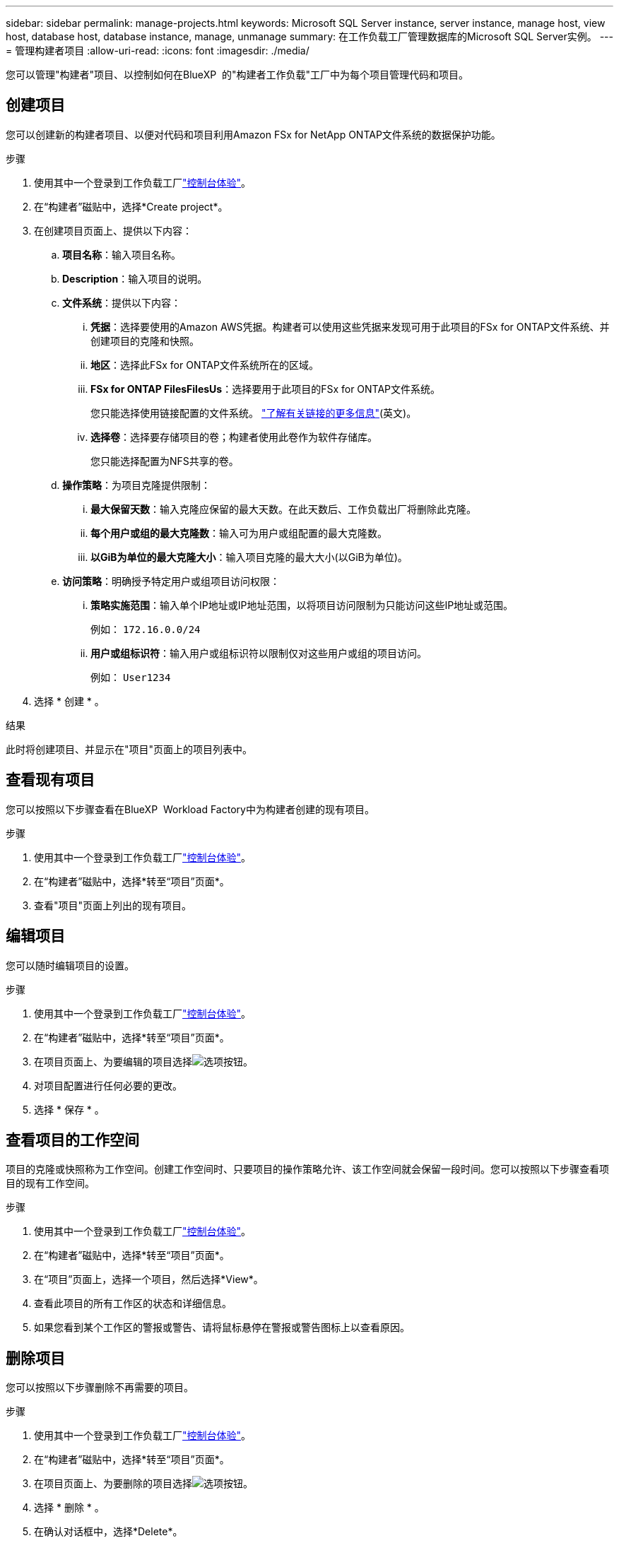 ---
sidebar: sidebar 
permalink: manage-projects.html 
keywords: Microsoft SQL Server instance, server instance, manage host, view host, database host, database instance, manage, unmanage 
summary: 在工作负载工厂管理数据库的Microsoft SQL Server实例。 
---
= 管理构建者项目
:allow-uri-read: 
:icons: font
:imagesdir: ./media/


[role="lead"]
您可以管理"构建者"项目、以控制如何在BlueXP  的"构建者工作负载"工厂中为每个项目管理代码和项目。



== 创建项目

您可以创建新的构建者项目、以便对代码和项目利用Amazon FSx for NetApp ONTAP文件系统的数据保护功能。

.步骤
. 使用其中一个登录到工作负载工厂link:https://docs.netapp.com/us-en/workload-setup-admin/console-experiences.html["控制台体验"^]。
. 在“构建者”磁贴中，选择*Create project*。
. 在创建项目页面上、提供以下内容：
+
.. *项目名称*：输入项目名称。
.. *Description*：输入项目的说明。
.. *文件系统*：提供以下内容：
+
... *凭据*：选择要使用的Amazon AWS凭据。构建者可以使用这些凭据来发现可用于此项目的FSx for ONTAP文件系统、并创建项目的克隆和快照。
... *地区*：选择此FSx for ONTAP文件系统所在的区域。
... *FSx for ONTAP FilesFilesUs*：选择要用于此项目的FSx for ONTAP文件系统。
+
您只能选择使用链接配置的文件系统。 https://docs.netapp.com/us-en/workload-fsx-ontap/links-overview.html["了解有关链接的更多信息"^](英文)。

... *选择卷*：选择要存储项目的卷；构建者使用此卷作为软件存储库。
+
您只能选择配置为NFS共享的卷。



.. *操作策略*：为项目克隆提供限制：
+
... *最大保留天数*：输入克隆应保留的最大天数。在此天数后、工作负载出厂将删除此克隆。
... *每个用户或组的最大克隆数*：输入可为用户或组配置的最大克隆数。
... *以GiB为单位的最大克隆大小*：输入项目克隆的最大大小(以GiB为单位)。


.. *访问策略*：明确授予特定用户或组项目访问权限：
+
... *策略实施范围*：输入单个IP地址或IP地址范围，以将项目访问限制为只能访问这些IP地址或范围。
+
例如： `172.16.0.0/24`

... *用户或组标识符*：输入用户或组标识符以限制仅对这些用户或组的项目访问。
+
例如： `User1234`





. 选择 * 创建 * 。


.结果
此时将创建项目、并显示在"项目"页面上的项目列表中。



== 查看现有项目

您可以按照以下步骤查看在BlueXP  Workload Factory中为构建者创建的现有项目。

.步骤
. 使用其中一个登录到工作负载工厂link:https://docs.netapp.com/us-en/workload-setup-admin/console-experiences.html["控制台体验"^]。
. 在“构建者”磁贴中，选择*转至“项目”页面*。
. 查看"项目"页面上列出的现有项目。




== 编辑项目

您可以随时编辑项目的设置。

.步骤
. 使用其中一个登录到工作负载工厂link:https://docs.netapp.com/us-en/workload-setup-admin/console-experiences.html["控制台体验"^]。
. 在“构建者”磁贴中，选择*转至“项目”页面*。
. 在项目页面上、为要编辑的项目选择image:icon-action.png["选项按钮"]。
. 对项目配置进行任何必要的更改。
. 选择 * 保存 * 。




== 查看项目的工作空间

项目的克隆或快照称为工作空间。创建工作空间时、只要项目的操作策略允许、该工作空间就会保留一段时间。您可以按照以下步骤查看项目的现有工作空间。

.步骤
. 使用其中一个登录到工作负载工厂link:https://docs.netapp.com/us-en/workload-setup-admin/console-experiences.html["控制台体验"^]。
. 在“构建者”磁贴中，选择*转至“项目”页面*。
. 在“项目”页面上，选择一个项目，然后选择*View*。
. 查看此项目的所有工作区的状态和详细信息。
. 如果您看到某个工作区的警报或警告、请将鼠标悬停在警报或警告图标上以查看原因。




== 删除项目

您可以按照以下步骤删除不再需要的项目。

.步骤
. 使用其中一个登录到工作负载工厂link:https://docs.netapp.com/us-en/workload-setup-admin/console-experiences.html["控制台体验"^]。
. 在“构建者”磁贴中，选择*转至“项目”页面*。
. 在项目页面上、为要删除的项目选择image:icon-action.png["选项按钮"]。
. 选择 * 删除 * 。
. 在确认对话框中，选择*Delete*。


.结果
此时将删除该项目、并从卷中删除与该项目关联的任何代码或项目。保留项目的快照和克隆。
